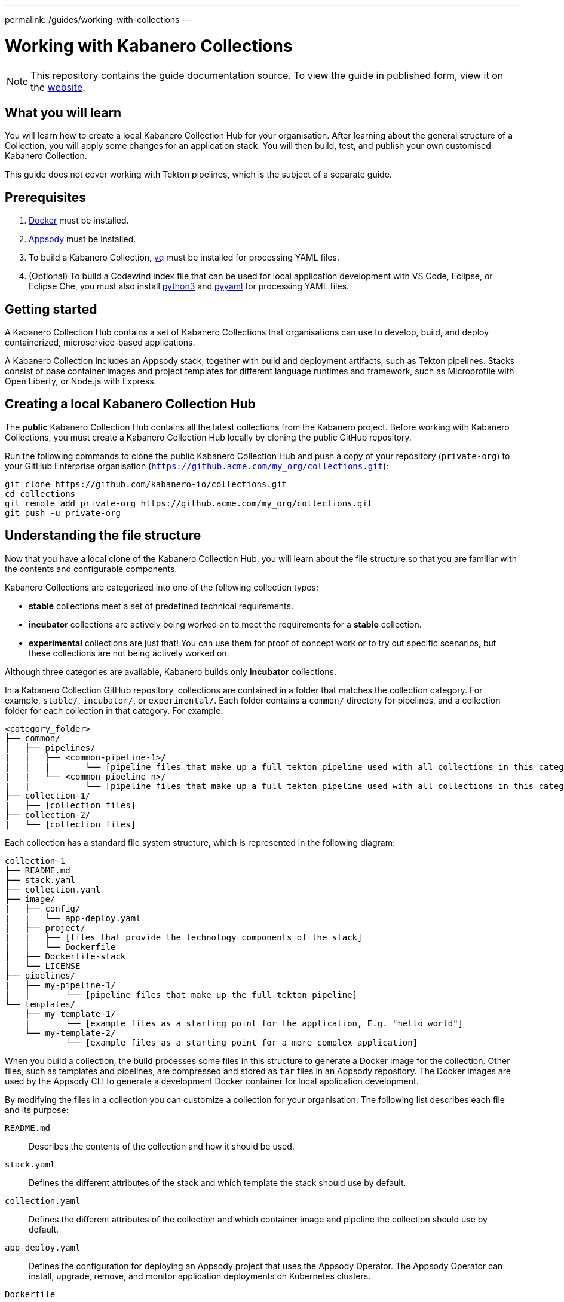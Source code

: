---
permalink: /guides/working-with-collections
---

:page-layout: guide
:page-duration: 30 minutes
:page-releasedate: 2019-10-15
:page-description: Learn how to create, update, build, test, and publish a Kabanero Collection.
:page-tags: ['Collection', 'Node', 'Node.js', 'Nodejs']
:page-guide-category: collections
= Working with Kabanero Collections

//	Copyright 2019 IBM Corporation and others.
//
//	Licensed under the Apache License, Version 2.0 (the "License");
//	you may not use this file except in compliance with the License.
//	You may obtain a copy of the License at
//
//	http://www.apache.org/licenses/LICENSE-2.0
//
//	Unless required by applicable law or agreed to in writing, software
//	distributed under the License is distributed on an "AS IS" BASIS,
//	WITHOUT WARRANTIES OR CONDITIONS OF ANY KIND, either express or implied.
//	See the License for the specific language governing permissions and
//	limitations under the License.
//

[.hidden]
NOTE: This repository contains the guide documentation source. To view
the guide in published form, view it on the https://kabanero.io/guides/{projectid}.html[website].

// =================================================================================================
// What you'll learn
// =================================================================================================

== What you will learn

You will learn how to create a local Kabanero Collection Hub for your organisation. After learning about
the general structure of a Collection, you will apply some changes for an application stack. You will then
build, test, and publish your own customised Kabanero Collection.

This guide does not cover working with Tekton pipelines, which is the subject of a separate guide.

// =================================================================================================
// Prerequisites
// =================================================================================================

== Prerequisites

. https://docs.docker.com/get-started/[Docker] must be installed.
. https://appsody.dev/docs/getting-started/installation[Appsody] must be installed.
. To build a Kabanero Collection, https://github.com/mikefarah/yq[yq] must be installed for processing YAML files.
. (Optional) To build a Codewind index file that can be used for local application development with VS Code,
Eclipse, or Eclipse Che, you must also install https://www.python.org/downloads/[python3] and
https://pypi.org/project/PyYAML/[pyyaml] for processing YAML files.


// =================================================================================================
// Getting started
// =================================================================================================

== Getting started


A Kabanero Collection Hub contains a set of Kabanero Collections that organisations can use to develop, build, and deploy
containerized, microservice-based applications.

A Kabanero Collection includes an Appsody stack, together with build and deployment artifacts, such as Tekton pipelines. Stacks
consist of base container images and project templates for different language runtimes and framework, such as Microprofile
with Open Liberty, or Node.js with Express.

== Creating a local Kabanero Collection Hub

The *public* Kabanero Collection Hub contains all the latest collections from the Kabanero project. Before working with
Kabanero Collections, you must create a Kabanero Collection Hub locally by cloning the public GitHub repository.

Run the following commands to clone the public Kabanero Collection Hub and push a copy of your repository (`private-org`) to your
GitHub Enterprise organisation (`https://github.acme.com/my_org/collections.git`):

```
git clone https://github.com/kabanero-io/collections.git
cd collections
git remote add private-org https://github.acme.com/my_org/collections.git
git push -u private-org
```

// =================================================================================================
// Understanding the file structure
// =================================================================================================

== Understanding the file structure

Now that you have a local clone of the Kabanero Collection Hub, you will learn about the file structure so that
you are familiar with the contents and configurable components.

Kabanero Collections are categorized into one of the following collection types:

- **stable** collections meet a set of predefined technical requirements.
- **incubator** collections are actively being worked on to meet the requirements for a **stable** collection.
- **experimental** collections are just that! You can use them for proof of concept work or to try out specific
scenarios, but these collections are not being actively worked on.

Although three categories are available, Kabanero builds only **incubator** collections.

In a Kabanero Collection GitHub repository, collections are contained in a folder that matches the collection category. For example, `stable/`, `incubator/`,
 or `experimental/`. Each folder contains a `common/` directory for pipelines, and a collection folder for each collection in that category. For example:

```
<category_folder>
├── common/
|   ├── pipelines/
|   |   ├── <common-pipeline-1>/
|   |   |       └── [pipeline files that make up a full tekton pipeline used with all collections in this category]
|   |   └── <common-pipeline-n>/
|   |           └── [pipeline files that make up a full tekton pipeline used with all collections in this category]
├── collection-1/
|   ├── [collection files]
├── collection-2/
|   └── [collection files]
```

Each collection has a standard file system structure, which is represented in the following diagram:

```
collection-1
├── README.md
├── stack.yaml
├── collection.yaml
├── image/
|   ├── config/
|   |   └── app-deploy.yaml
|   ├── project/
|   |   ├── [files that provide the technology components of the stack]
|   |   └── Dockerfile
│   ├── Dockerfile-stack
|   └── LICENSE
├── pipelines/
|   ├── my-pipeline-1/
|   |       └── [pipeline files that make up the full tekton pipeline]
└── templates/
    ├── my-template-1/
    |       └── [example files as a starting point for the application, E.g. "hello world"]
    └── my-template-2/
            └── [example files as a starting point for a more complex application]
```

When you build a collection, the build processes some files in this structure to generate a Docker image for the collection.
Other files, such as templates and pipelines, are compressed and stored as `tar` files in an Appsody repository. The Docker
images are used by the Appsody CLI to generate a development Docker container for local application development.

By modifying the files in a collection you can customize a collection for your organisation. The following list describes each
file and its purpose:

`README.md`::
Describes the contents of the collection and how it should be used.
`stack.yaml`::
Defines the different attributes of the stack and which template the stack should use by default.
`collection.yaml`::
Defines the different attributes of the collection and which container image and pipeline the collection should use by default.
`app-deploy.yaml`::
Defines the configuration for deploying an Appsody project that uses the Appsody Operator. The Appsody Operator can install,
upgrade, remove, and monitor application deployments on Kubernetes clusters.
`Dockerfile`::
Defines the deployment Docker image that is created by the `appsody build` command. The Dockerfile contains the content
from the stack and the application that is created by a developer, which is typically based on one of the templates. The image
can be used to run the final application in a test or production environment where the Appsody CLI is not present.
`Dockerfile-stack`::
Defines the development Docker image for the stack, exposed ports, and a set of Appsody environment variables that can be used during
local application development.
`LICENSE`::
Details the license terms for the Collection.
`pipelines/`::
This directory contains Tekton pipeline information for a Collection. The pipeline information defines kubernetes-style resources
for declaring CI/CD pipelines. A Collection can have multiple pipelines.
`templates/`::
This directory contains pre-configured templates for applications that can be used with a stack image. These templates help
a developer get started with a development project.

// =================================================================================================
// Modifying Kabanero Collections
// =================================================================================================


== Modifying Kabanero Collections

In some cases, you might want to modify a Kabanero Collection to change the version of a software component or expose a
specific port for a type of application. In this guide, you will modify the `java-microprofile` collection to change the
version of Open Liberty that your application runs on.

Locate the `java-microprofile` collection in the `incubator` directory. The changes that you need to make are in the
`image` directory, which contains all the artifacts needed for the development Docker image.

Open the `image/project/pom.xml` file and locate the section that defines the Open Liberty runtime. Search for the string
**<!-- OpenLiberty runtime**. The section looks similar to the following example:

[source,xml]
----
<!-- OpenLiberty runtime -->
<liberty.groupId>io.openliberty</liberty.groupId>
<liberty.artifactId>openliberty-runtime</liberty.artifactId>
<version.openliberty-runtime>19.0.0.8</version.openliberty-runtime>
<http.port>9080</http.port>
<https.port>9443</https.port>
<packaging.type>usr</packaging.type>
<app.name>${project.artifactId}</app.name>
<package.file>${project.build.directory}/${app.name}.zip</package.file>
----

Change the value of `<version.openliberty-runtime>` from `19.0.0.8` to `19.0.0.9`.

Next, locate the section that references the Maven enforcer plugin, which the build uses to ensure that the correct version
of the Open Liberty runtime is being used. The section looks similar to the following example:

[source,xml]
----
<!-- maven-enforcer-plugin -->
<build>
    <plugins>
        <!-- Enforcing OpenLiberty and JDK Version -->
        <plugin>
            <groupId>org.apache.maven.plugins</groupId>
            <artifactId>maven-enforcer-plugin</artifactId>
            <version>3.0.0-M2</version>
            <executions>
            <execution>
                <id>enforce-versions</id>
                <goals>
                    <goal>enforce</goal>
                </goals>
                <configuration>
                    <rules>
                        <requireJavaVersion>
                            <version>[1.8,1.9)</version>
                        </requireJavaVersion>
                        <requireProperty>
                            <property>version.openliberty-runtime</property>
                            <regex>19.0.0.9</regex>
                            <regexMessage>OpenLiberty runtime version must be 19.0.0.9</regexMessage>
                        </requireProperty>
                    </rules>
                </configuration>
            </execution>
        </executions>
        </plugin>
    </plugins>
</build>
----

Change the `<regex>` and `<regexMessage>` values from `19.0.0.8` to `19.0.0.9`.

Now save your changes to the `pom.xml` file.

Modified Kabanero Collections must be built before they can be tested and released for developers to use. This task
is covered in a later section of the guide.

You can also modify the default Tekton pipeline that is part of this Collection. However, this guide does not cover
working with Tekton pipelines, which is the subject of another guide.


// =================================================================================================
// Creating Kabanero Collections
// =================================================================================================

Creating Kabanero Collections

Although it is possible to create a new Kabanero Collection for your organisation, we're not going to do this as part of this guide.
However, the following steps outline the necessary tasks:

- Determine which collection category you want for your collection. For example, **incubator**.
- Follow the instructions on the Appsody website for https://appsody.dev/docs/stacks/create[Creating a Stack].
- If you don't want to use the common pipelines (`common/pipelines/`), create and add any collection-specific pipelines
in the `<collection>/pipelines` directory.
- Create a `collection.yaml` file in your new `collection` folder.

Example collection.yaml:

```
default-image: <new-collection-name>
default-pipeline: default
images:
- id: <new-collection-name>
   image: $IMAGE_REGISTRY_ORG/<new-collection-name>:<version>
```

Where:

- `default-image:` specifies the Docker image to use for this collection.
- `default-pipeline:` specifies which pipeline to use.
- `images:` provides information about the Docker images used for this collection.
- `- id:` specifies the Docker image reference information. Multiple `- id:` values can be specified, each with a unique
Docker image, but only one can be used by the collection. The name of the Docker image you want to use must be specified in `default-image:`.
- `$IMAGE_REGISTRY_ORG` defines the name of the image registry to use. The default is `kabanero`, which indicates the Docker hub
organisation of `kabanero` where the Docker images are stored.
- `<version>` is the version of your Docker image.

New Kabanero Collections must be built before they can be tested and released for developers to use. This task
is covered in a later section of the guide.

// =================================================================================================
// Deleting Kabanero Collections
// =================================================================================================

== Deleting Kabanero Collections

If there are Kabanero Collections that you never need, you can delete them. Simply delete the directory that contains the collection
before you build. As an alternative, you can set environment variables to exclude collections from the build
process, which is covered later in the build section.

== Setting up a local build environment

In addition to the tools that are defined in the **pre-requisites** section of this guide, to correctly build a
Kabanero Collection, set the following environment variables by running `export <ENVIRONMENT_VARIABLE=option>` on the command line:

`IMAGE_REGISTRY_ORG=kabanero`::
Defines the organization for images
`CODEWIND_INDEX=false`::
Defines whether to build the Codewind index file for application development in VS Code, Eclipse, or Eclipse Che. If you
want to build and test a collection for use with Codewind in an IDE, change this value to `true`.

You are now ready to build a Kabanero Collection.

// =================================================================================================
// Building Kabanero Collections
// =================================================================================================

== Building Kabanero Collections

To build all the **incubator** collections, run the following command from the root directory
of your local Kabanero Collections repository:

```
 ./ci/build.sh
```

The build processes the files for **incubator** collections, testing the format of the files, and finally building
the development Docker images. When the build completes, you can find the images in your local registry by running the
`docker images` command.

Other collection assets can be found in the `$PWD/ci/assets/` directory.


=== Excluding a collection

If you want to exclude a collection at build time, you must set the following two environment variables:

`REPO_LIST=<category>`::
Defines the category of collection to search. For example, `export REPO_LIST=incubator` builds only collections in the incubator directory, which is the default.
To build collections in the **experimental** and **incubator** categories, use `export REPO_LIST=incubator experimental`.
`EXCLUDED_STACKS=<category/collection_name>`::
Defines which collections to exclude from the build. For example, `export EXCLUDED_STACKS=incubator/nodejs`


// =================================================================================================
// Testing Kabanero Collections
// =================================================================================================

== Testing a Kabanero Collection locally

First, make sure that your local Kabanero index is correctly added to the Appsody repository list by running `appsody repo list`.
The output is similar to the following example:

If the `kabanero-index-local` repository is not in the list, add it manually by running the following command:

```
appsody repo add kabanero-index-local file://$PWD/ci/assets/kabanero-index-local.yaml
```

To set your repository as the default, run:

```
appsody repo set-default kabanero-index-local
```

You can now test your updated collection.

To test the collections using local docker images, rather than pulling them from docker hub, set the following environment variable:

```
export APPSODY_PULL_POLICY=IFNOTPRESENT
```

To create a new project that is based on your updated collection, run:

```
mkdir java-microprofile
cd java-microprofile
appsody init java-microprofile
```

The project is created in the `java-microprofile` directory with a sample starter application. To start the development
environment, type `appsody run`.

The Appsody CLI starts the development Docker container, builds all the necessary stack components, and
runs the starter microservice application. When the process completes, the following message is shown:

[source,bash]
----
[Container] [INFO] [AUDIT   ] CWWKF0011I: The defaultServer server is ready to run a smarter planet. The defaultServer server started in 20.235 seconds.
----

If you scroll upwards in the console, you can see that Open Liberty 19.0.0.9 is in use. The output looks similar to the following
example:

image::img/guide/console.png[link="/img/guide/console.png" alt="Diagram shows the output from the `appsody run` command, which confirms that Open Liberty 19.0.0.9 is in use."]


If you open your browser to `http://localhost:9080` you can see that the starter microservice application is running
successfully, as shown in the following diagram:

image::/img/guide/browser.png[link="/img/guide/browser.png" alt="Diagram shows the browser running the Welcome to your Appsody microservice starter app."]

Congratulations! The changes you made to the Kabanero Collection were successful.

Full testing for your collections would not be complete without testing your pipelines. Working with pipelines is covered in a separate guide.


// =================================================================================================
// Releasing Kabanero Collections
// =================================================================================================

== Releasing Kabanero Collections

When you are happy with the changes to your Kabanero Collection, push the changes back to your GIT repository:

```
git commit -a -m "Test Kabanero Collection created"
git push -u private-org
```

You can use Jenkins or Travis to trigger events. For example, you can set up a Travis to automatically build your
collections when a GIT merge takes place, providing an additional build test.

It is good practice to create release tags in GIT for versions of your collections. Create a GIT tag for your
test collection:

```
git tag v0.1.0 -m "Test collection, version 0.1.0"
```

Push the tags to your GIT repository by running `git push --tags`.

Again, you can set up Travis to automatically trigger a build that generates a GIT release, pushing the images to the
image repository for your organisation. If you want to learn how to manually create a GIT release from a local build, see
https://github.com/kabanero-io/collections/blob/master/create-release.md[Create GIT release manually].

Now that you've built your customized Kabanero Collection Hub, remember to do the following tasks:

. Publish the release URL to your developers so that they can set up Appsody CLI or Codewind to point at the new Collection Hub.
. Activate the collections in the target Kabanero instance so that the Tekton pipelines can be installed in that environment.
